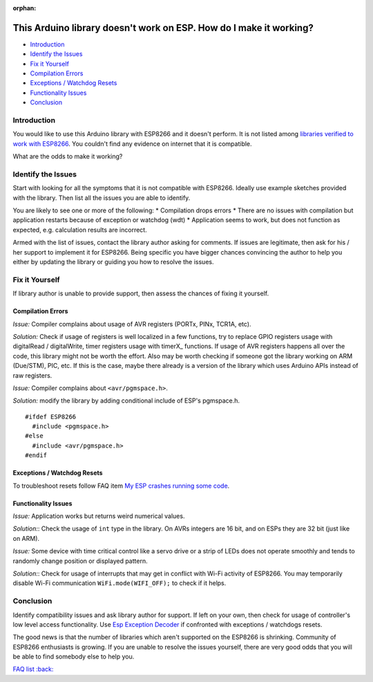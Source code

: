 :orphan:

This Arduino library doesn't work on ESP. How do I make it working?
-------------------------------------------------------------------

-  `Introduction <#introduction>`__
-  `Identify the Issues <#identify-the-issues>`__
-  `Fix it Yourself <#fix-it-yourself>`__
-  `Compilation Errors <#compilation-errors>`__
-  `Exceptions / Watchdog Resets <#exceptions-watchdog-resets>`__
-  `Functionality Issues <#functionality-issues>`__
-  `Conclusion <#conclusion>`__

Introduction
~~~~~~~~~~~~

You would like to use this Arduino library with ESP8266 and it doesn't
perform. It is not listed among `libraries verified to work with
ESP8266 <../libraries.rst#other-libraries-not-included-with-the-ide>`__.
You couldn't find any evidence on internet that it is compatible.

What are the odds to make it working?

Identify the Issues
~~~~~~~~~~~~~~~~~~~

Start with looking for all the symptoms that it is not compatible with
ESP8266. Ideally use example sketches provided with the library. Then
list all the issues you are able to identify.

You are likely to see one or more of the following: \* Compilation drops
errors \* There are no issues with compilation but application restarts
because of exception or watchdog (wdt) \* Application seems to work, but
does not function as expected, e.g. calculation results are incorrect.

Armed with the list of issues, contact the library author asking for
comments. If issues are legitimate, then ask for his / her support to
implement it for ESP8266. Being specific you have bigger chances
convincing the author to help you either by updating the library or
guiding you how to resolve the issues.

Fix it Yourself
~~~~~~~~~~~~~~~

If library author is unable to provide support, then assess the chances
of fixing it yourself.

Compilation Errors
^^^^^^^^^^^^^^^^^^

*Issue:* Compiler complains about usage of AVR registers (PORTx, PINx,
TCR1A, etc).

*Solution:* Check if usage of registers is well localized in a few
functions, try to replace GPIO registers usage with digitalRead /
digitalWrite, timer registers usage with timerX\_ functions. If usage of
AVR registers happens all over the code, this library might not be worth
the effort. Also may be worth checking if someone got the library
working on ARM (Due/STM), PIC, etc. If this is the case, maybe there
already is a version of the library which uses Arduino APIs instead of
raw registers.

*Issue:* Compiler complains about ``<avr/pgmspace.h>``.

*Solution:* modify the library by adding conditional include of ESP's
pgmspace.h.

::

    #ifdef ESP8266
      #include <pgmspace.h>
    #else
      #include <avr/pgmspace.h>
    #endif

Exceptions / Watchdog Resets
^^^^^^^^^^^^^^^^^^^^^^^^^^^^

To troubleshoot resets follow FAQ item `My ESP crashes running some
code <a02-my-esp-crashes.rst>`__.

Functionality Issues
^^^^^^^^^^^^^^^^^^^^

*Issue:* Application works but returns weird numerical values.

*Solution:*: Check the usage of ``int`` type in the library. On AVRs
integers are 16 bit, and on ESPs they are 32 bit (just like on ARM).

*Issue:* Some device with time critical control like a servo drive or a
strip of LEDs does not operate smoothly and tends to randomly change
position or displayed pattern.

*Solution:*: Check for usage of interrupts that may get in conflict with
Wi-Fi activity of ESP8266. You may temporarily disable Wi-Fi
communication ``WiFi.mode(WIFI_OFF);`` to check if it helps.

Conclusion
~~~~~~~~~~

Identify compatibility issues and ask library author for support. If
left on your own, then check for usage of controller's low level access
functionality. Use `Esp Exception
Decoder <https://github.com/me-no-dev/EspExceptionDecoder>`__ if
confronted with exceptions / watchdogs resets.

The good news is that the number of libraries which aren't supported on
the ESP8266 is shrinking. Community of ESP8266 enthusiasts is growing.
If you are unable to resolve the issues yourself, there are very good
odds that you will be able to find somebody else to help you.

`FAQ list :back: <readme.rst>`__
